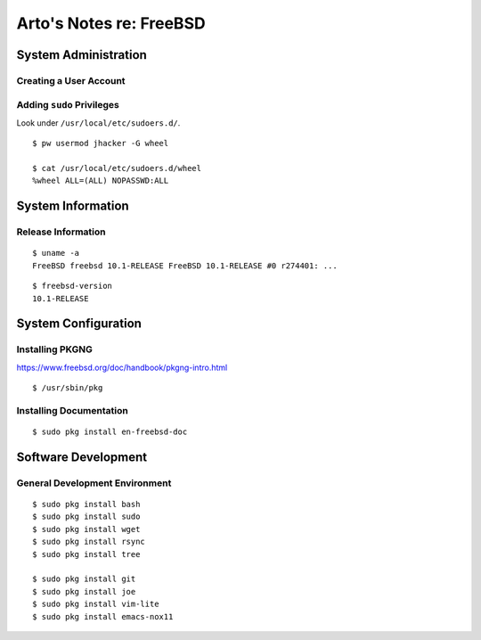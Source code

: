 ************************
Arto's Notes re: FreeBSD
************************

System Administration
=====================

Creating a User Account
-----------------------

Adding ``sudo`` Privileges
--------------------------

Look under ``/usr/local/etc/sudoers.d/``.

::

   $ pw usermod jhacker -G wheel

   $ cat /usr/local/etc/sudoers.d/wheel
   %wheel ALL=(ALL) NOPASSWD:ALL

System Information
==================

Release Information
-------------------

::

   $ uname -a
   FreeBSD freebsd 10.1-RELEASE FreeBSD 10.1-RELEASE #0 r274401: ...

::

   $ freebsd-version
   10.1-RELEASE

System Configuration
====================

Installing PKGNG
----------------

https://www.freebsd.org/doc/handbook/pkgng-intro.html

::

   $ /usr/sbin/pkg

Installing Documentation
------------------------

::

   $ sudo pkg install en-freebsd-doc

Software Development
====================

General Development Environment
-------------------------------

::

   $ sudo pkg install bash
   $ sudo pkg install sudo
   $ sudo pkg install wget
   $ sudo pkg install rsync
   $ sudo pkg install tree

   $ sudo pkg install git
   $ sudo pkg install joe
   $ sudo pkg install vim-lite
   $ sudo pkg install emacs-nox11
